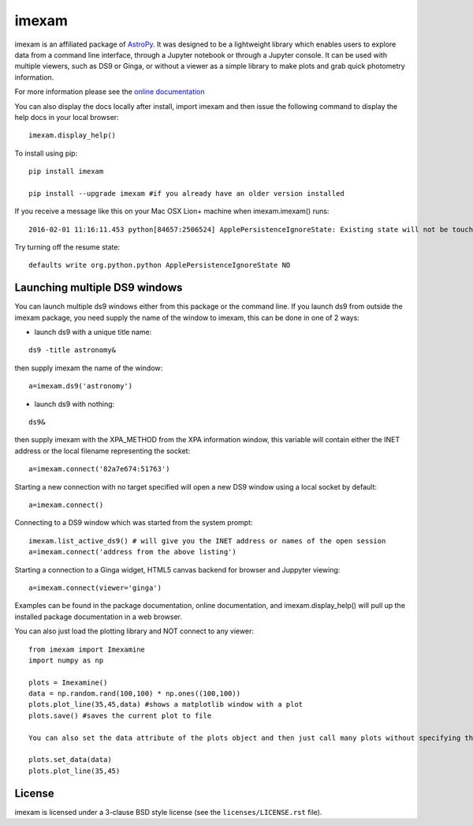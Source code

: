 imexam
======

.. image:: https://travis-ci.org/spacetelescope/imexam.svg?branch=master
    :target: https://travis-ci.org/spacetelescope/imexam
    :alt: CI Testing Status

.. image:: https://readthedocs.org/projects/imexam/badge/?version=latest
    :target: https://readthedocs.org/projects/imexam/?badge=latest
    :alt: Documentation Status

.. image:: https://coveralls.io/repos/github/spacetelescope/imexam/badge.svg?branch=master 
    :target: https://coveralls.io/github/spacetelescope/imexam?branch=master
    :alt: Test Coverage Status


imexam is an affiliated package of `AstroPy`_. It was designed to be a lightweight library which enables users to explore data from a command line interface, through a Jupyter notebook or through a Jupyter console. It can be used with multiple viewers, such as DS9 or Ginga, or without a viewer as a simple library to make plots and grab quick photometry information.

For more information please see the `online documentation <http://imexam.readthedocs.io/>`_

You can also display the docs locally after install, import imexam and then issue the following command to display the help docs in your local browser:

::

    imexam.display_help()

To install using pip:

::

    pip install imexam

    pip install --upgrade imexam #if you already have an older version installed


If you receive a message like this on your Mac OSX Lion+ machine when imexam.imexam() runs:

::

    2016-02-01 11:16:11.453 python[84657:2506524] ApplePersistenceIgnoreState: Existing state will not be touched.


Try turning off the resume state:

::

    defaults write org.python.python ApplePersistenceIgnoreState NO





Launching multiple DS9 windows
------------------------------

You can launch multiple ds9 windows either from this package or the command line.
If you launch ds9 from outside the imexam package, you need supply the name of the window to imexam, this can be done in one of 2 ways:

* launch ds9 with a unique title name:

::

    ds9 -title astronomy&

then supply imexam the name of the window:

::

    a=imexam.ds9('astronomy')

* launch ds9 with nothing:

::

    ds9&

then supply imexam with the XPA_METHOD from the XPA information window, this variable will
contain either the INET address or the local filename representing the socket:

::

    a=imexam.connect('82a7e674:51763')


Starting a new connection with no target specified will open a new DS9 window using a local socket by default:

::

    a=imexam.connect()
    
Connecting to a DS9 window which was started from the system prompt:

::

    imexam.list_active_ds9() # will give you the INET address or names of the open session
    a=imexam.connect('address from the above listing')


Starting a connection to a Ginga widget, HTML5 canvas backend for browser and Juppyter viewing:

::

    a=imexam.connect(viewer='ginga')


Examples can be found in the package documentation, online documentation, and imexam.display_help() will pull up the installed package documentation in a web browser.


You can also just load the plotting library and NOT connect to any viewer:

::

    from imexam import Imexamine
    import numpy as np

    plots = Imexamine()
    data = np.random.rand(100,100) * np.ones((100,100))
    plots.plot_line(35,45,data) #shows a matplotlib window with a plot
    plots.save() #saves the current plot to file
    
    You can also set the data attribute of the plots object and then just call many plots without specifying the data again:
    
    plots.set_data(data)
    plots.plot_line(35,45)


License
-------

imexam is licensed under a 3-clause BSD style license (see the
``licenses/LICENSE.rst`` file).

.. _AstroPy: http://www.astropy.org/
